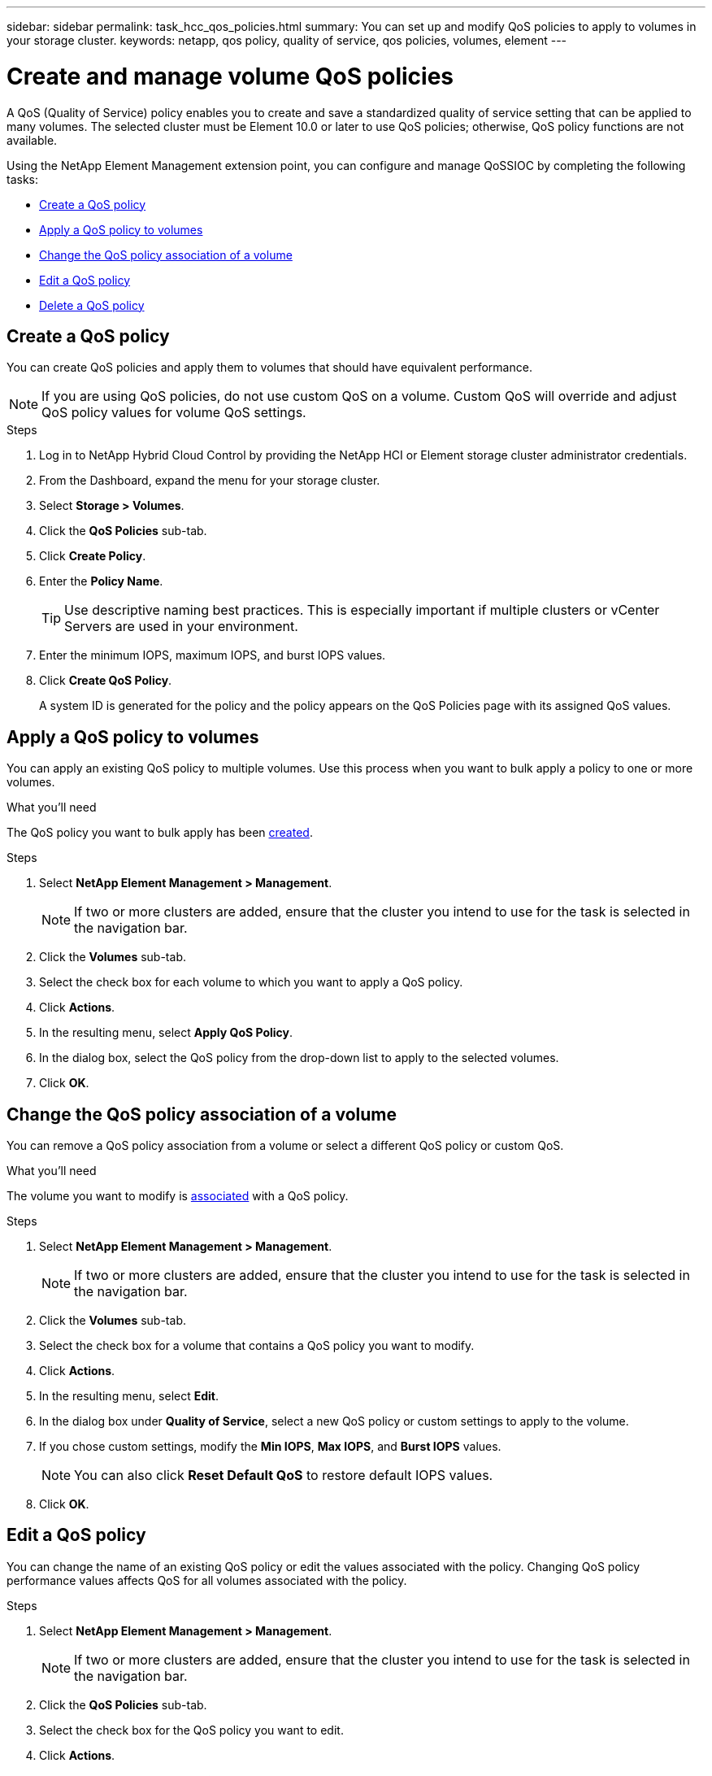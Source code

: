 ---
sidebar: sidebar
permalink: task_hcc_qos_policies.html
summary: You can set up and modify QoS policies to apply to volumes in your storage cluster.
keywords: netapp, qos policy, quality of service, qos policies, volumes, element
---

= Create and manage volume QoS policies
:hardbreaks:
:nofooter:
:icons: font
:linkattrs:
:imagesdir: ../media/

[.lead]
A QoS (Quality of Service) policy enables you to create and save a standardized quality of service setting that can be applied to many volumes. The selected cluster must be Element 10.0 or later to use QoS policies; otherwise, QoS policy functions are not available.

Using the NetApp Element Management extension point, you can configure and manage QoSSIOC by completing the following tasks:

* <<Create a QoS policy>>
* <<Apply a QoS policy to volumes>>
* <<Change the QoS policy association of a volume>>
* <<Edit a QoS policy>>
* <<Delete a QoS policy>>

== Create a QoS policy
You can create QoS policies and apply them to volumes that should have equivalent performance.

NOTE: If you are using QoS policies, do not use custom QoS on a volume. Custom QoS will override and adjust QoS policy values for volume QoS settings.

.Steps
. Log in to NetApp Hybrid Cloud Control by providing the NetApp HCI or Element storage cluster administrator credentials.
. From the Dashboard, expand the menu for your storage cluster.
. Select *Storage > Volumes*.
. Click the *QoS Policies* sub-tab.
. Click *Create Policy*.
. Enter the *Policy Name*.
+
TIP: Use descriptive naming best practices. This is especially important if multiple clusters or vCenter Servers are used in your environment.

. Enter the minimum IOPS, maximum IOPS, and burst IOPS values.
. Click *Create QoS Policy*.
+
A system ID is generated for the policy and the policy appears on the QoS Policies page with its assigned QoS values.

== Apply a QoS policy to volumes
You can apply an existing QoS policy to multiple volumes. Use this process when you want to bulk apply a policy to one or more volumes.

.What you'll need
The QoS policy you want to bulk apply has been <<Create a QoS policy,created>>.

.Steps
. Select *NetApp Element Management > Management*.
+
NOTE: If two or more clusters are added, ensure that the cluster you intend to use for the task is selected in the navigation bar.

. Click the *Volumes* sub-tab.
. Select the check box for each volume to which you want to apply a QoS policy.
. Click *Actions*.
. In the resulting menu, select *Apply QoS Policy*.
. In the dialog box, select the QoS policy from the drop-down list to apply to the selected volumes.
. Click *OK*.

== Change the QoS policy association of a volume
You can remove a QoS policy association from a volume or select a different QoS policy or custom QoS.

.What you'll need
The volume you want to modify is <<Apply a QoS policy to volumes,associated>> with a QoS policy.

.Steps
. Select *NetApp Element Management > Management*.
+
NOTE: If two or more clusters are added, ensure that the cluster you intend to use for the task is selected in the navigation bar.

. Click the *Volumes* sub-tab.
. Select the check box for a volume that contains a QoS policy you want to modify.
. Click *Actions*.
. In the resulting menu, select *Edit*.
. In the dialog box under *Quality of Service*, select a new QoS policy or custom settings to apply to the volume.
. If you chose custom settings, modify the *Min IOPS*, *Max IOPS*, and *Burst IOPS* values.
+
NOTE: You can also click *Reset Default QoS* to restore default IOPS values.

. Click *OK*.

== Edit a QoS policy
You can change the name of an existing QoS policy or edit the values associated with the policy. Changing QoS policy performance values affects QoS for all volumes associated with the policy.

.Steps
. Select *NetApp Element Management > Management*.
+
NOTE: If two or more clusters are added, ensure that the cluster you intend to use for the task is selected in the navigation bar.

. Click the *QoS Policies* sub-tab.
. Select the check box for the QoS policy you want to edit.
. Click *Actions*.
. In the resulting menu, select *Edit*.
. In the *Edit QoS Policy* dialog box, modify the following properties as needed:
* *Policy Name*: The user-defined name for the QoS policy.
* *Min IOPS*: The minimum number of IOPS guaranteed for the volume.
* *Max IOPS*: The maximum number of IOPS allowed for the volume.
* *Burst IOPS*: The maximum number of IOPS allowed over a short period of time for the volume. Default = 15,000.
+
NOTE: You can also click Reset Default QoS to restore default IOPS values.

. Click *OK*.

== Delete a QoS policy
You can delete a QoS policy if it is no longer needed. When you delete a QoS policy, all volumes associated with the policy maintain the QoS values previously defined by the policy but as individual volume QoS. Any association with the deleted QoS policy is removed.

.Steps
. Select *NetApp Element Management > Management*.
+
NOTE: If two or more clusters are added, ensure that the cluster you intend to use for the task is selected in the navigation bar.

. Click the *QoS Policies* sub-tab.
. Select the check box for the QoS policy you want to delete.
. Click *Actions*.
. In the resulting menu, select *Delete*.
. Confirm the action.

[discrete]
== Find more information
*	https://docs.netapp.com/hci/index.jsp[NetApp HCI Documentation Center^]
*	https://docs.netapp.com/sfe-122/topic/com.netapp.ndc.sfe-vers/GUID-B1944B0E-B335-4E0B-B9F1-E960BF32AE56.html[NetApp SolidFire and Element Documentation Center (Documentation Center Versions)^]
